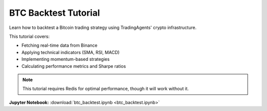 BTC Backtest Tutorial
====================

Learn how to backtest a Bitcoin trading strategy using TradingAgents' crypto infrastructure.

This tutorial covers:

* Fetching real-time data from Binance
* Applying technical indicators (SMA, RSI, MACD)
* Implementing momentum-based strategies
* Calculating performance metrics and Sharpe ratios

.. note::
   This tutorial requires Redis for optimal performance, though it will work without it.

**Jupyter Notebook:** :download:`btc_backtest.ipynb <btc_backtest.ipynb>` 